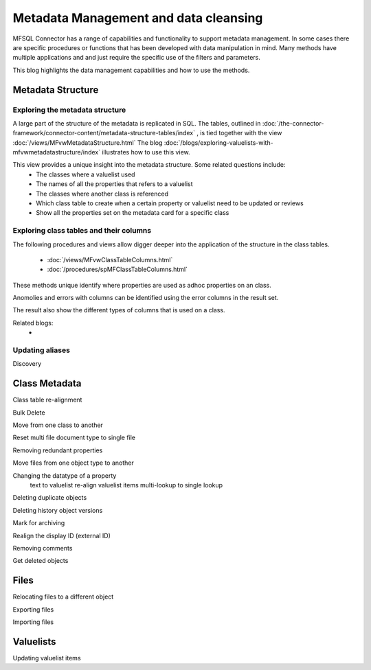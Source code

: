 
Metadata Management and data cleansing
======================================

MFSQL Connector has a range of capabilities and functionality to support metadata management.  In some cases there are specific procedures or functions that has been developed with data manipulation in mind. Many methods have multiple applications and and just require the specific use of the filters and parameters.

This blog highlights the data management capabilities and how to use the methods.

Metadata Structure
------------------

Exploring the metadata structure
~~~~~~~~~~~~~~~~~~~~~~~~~~~~~~~~

A large part of the structure of the metadata is replicated in SQL.  The tables, outlined in :doc:`/the-connector-framework/connector-content/metadata-structure-tables/index` , is tied together with the view :doc:`/views/MFvwMetadataStructure.html` The blog :doc:`/blogs/exploring-valuelists-with-mfvwmetadatastructure/index` illustrates how to use this view.

This view provides a unique insight into the metadata structure.  Some related questions include:
 -  The classes where a valuelist used 
 -  The names of all the properties that refers to a valuelist
 -  The classes where another class is referenced
 -  Which class table to create when a certain property or valuelist need to be updated or reviews
 -  Show all the properties set on the metadata card for a specific class
  
Exploring class tables and their columns
~~~~~~~~~~~~~~~~~~~~~~~~~~~~~~~~~~~~~~~~

The following procedures and views allow digger deeper into the application of the structure in the class tables.

 -  :doc:`/views/MFvwClassTableColumns.html`
 -  :doc:`/procedures/spMFClassTableColumns.html`

These methods unique identify where properties are used as adhoc properties on an class.

Anomolies and errors with columns can be identified using the error columns in the result set.

The result also show the different types of columns that is used on a class.

Related blogs:
 -  

Updating aliases
~~~~~~~~~~~~~~~~



Discovery

Class Metadata
--------------

Class table re-alignment

Bulk Delete

Move from one class to another

Reset multi file document type to single file

Removing redundant properties

Move files from one object type to another

Changing the datatype of a property
	text to valuelist
	re-align valuelist items
	multi-lookup to single lookup
	
Deleting duplicate objects

Deleting history object versions

Mark for archiving

Realign the display ID (external ID)

Removing comments

Get deleted objects

Files
-----

Relocating files to a different object

Exporting files

Importing files

Valuelists
----------

Updating valuelist items



